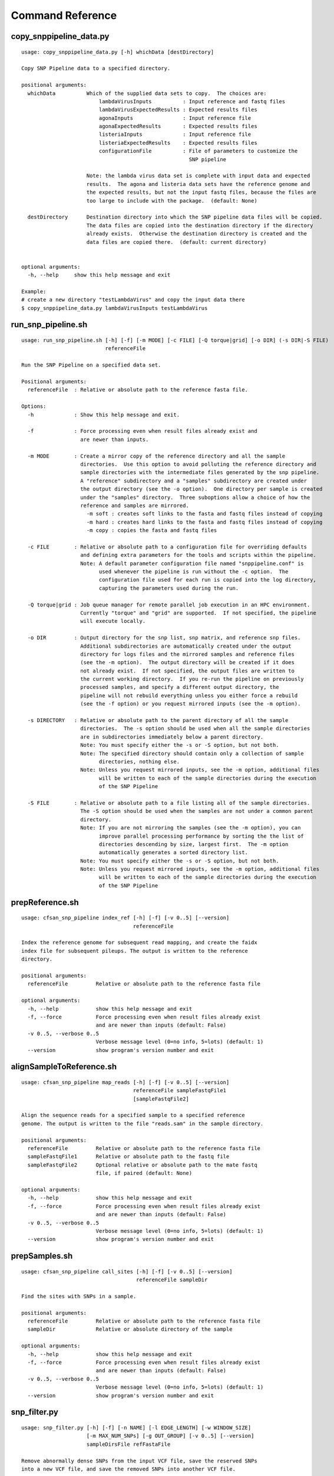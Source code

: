 
.. DO NOT EDIT.
.. This file is machine generated by the make_cmd_reference.sh script.

.. _cmd-ref-label:

=================
Command Reference
=================

copy_snppipeline_data.py
------------------------

::

  usage: copy_snppipeline_data.py [-h] whichData [destDirectory]
  
  Copy SNP Pipeline data to a specified directory.
  
  positional arguments:
    whichData          Which of the supplied data sets to copy.  The choices are:
                           lambdaVirusInputs          : Input reference and fastq files
                           lambdaVirusExpectedResults : Expected results files
                           agonaInputs                : Input reference file
                           agonaExpectedResults       : Expected results files
                           listeriaInputs             : Input reference file
                           listeriaExpectedResults    : Expected results files
                           configurationFile          : File of parameters to customize the
                                                        SNP pipeline
                   
                       Note: the lambda virus data set is complete with input data and expected
                       results.  The agona and listeria data sets have the reference genome and
                       the expected results, but not the input fastq files, because the files are
                       too large to include with the package.  (default: None)
                       
    destDirectory      Destination directory into which the SNP pipeline data files will be copied.
                       The data files are copied into the destination directory if the directory
                       already exists.  Otherwise the destination directory is created and the
                       data files are copied there.  (default: current directory)
                       
  
  optional arguments:
    -h, --help     show this help message and exit
  
  Example:
  # create a new directory "testLambdaVirus" and copy the input data there
  $ copy_snppipeline_data.py lambdaVirusInputs testLambdaVirus

.. _cmd-ref-run-snp-pipeline:

run_snp_pipeline.sh
------------------------

::

  usage: run_snp_pipeline.sh [-h] [-f] [-m MODE] [-c FILE] [-Q torque|grid] [-o DIR] (-s DIR|-S FILE)
                             referenceFile
  
  Run the SNP Pipeline on a specified data set.
  
  Positional arguments:
    referenceFile  : Relative or absolute path to the reference fasta file.
  
  Options:
    -h             : Show this help message and exit.
  
    -f             : Force processing even when result files already exist and 
                     are newer than inputs.
  
    -m MODE        : Create a mirror copy of the reference directory and all the sample 
                     directories.  Use this option to avoid polluting the reference directory and 
                     sample directories with the intermediate files generated by the snp pipeline. 
                     A "reference" subdirectory and a "samples" subdirectory are created under 
                     the output directory (see the -o option).  One directory per sample is created 
                     under the "samples" directory.  Three suboptions allow a choice of how the 
                     reference and samples are mirrored.
                       -m soft : creates soft links to the fasta and fastq files instead of copying
                       -m hard : creates hard links to the fasta and fastq files instead of copying
                       -m copy : copies the fasta and fastq files
  
    -c FILE        : Relative or absolute path to a configuration file for overriding defaults 
                     and defining extra parameters for the tools and scripts within the pipeline. 
                     Note: A default parameter configuration file named "snppipeline.conf" is 
                           used whenever the pipeline is run without the -c option.  The 
                           configuration file used for each run is copied into the log directory, 
                           capturing the parameters used during the run.
  
    -Q torque|grid : Job queue manager for remote parallel job execution in an HPC environment.
                     Currently "torque" and "grid" are supported.  If not specified, the pipeline 
                     will execute locally.
  
    -o DIR         : Output directory for the snp list, snp matrix, and reference snp files.
                     Additional subdirectories are automatically created under the output 
                     directory for logs files and the mirrored samples and reference files 
                     (see the -m option).  The output directory will be created if it does 
                     not already exist.  If not specified, the output files are written to 
                     the current working directory.  If you re-run the pipeline on previously
                     processed samples, and specify a different output directory, the 
                     pipeline will not rebuild everything unless you either force a rebuild 
                     (see the -f option) or you request mirrored inputs (see the -m option).
  
    -s DIRECTORY   : Relative or absolute path to the parent directory of all the sample 
                     directories.  The -s option should be used when all the sample directories
                     are in subdirectories immediately below a parent directory.
                     Note: You must specify either the -s or -S option, but not both.
                     Note: The specified directory should contain only a collection of sample
                           directories, nothing else.
                     Note: Unless you request mirrored inputs, see the -m option, additional files
                           will be written to each of the sample directories during the execution 
                           of the SNP Pipeline
  
    -S FILE        : Relative or absolute path to a file listing all of the sample directories.
                     The -S option should be used when the samples are not under a common parent 
                     directory.  
                     Note: If you are not mirroring the samples (see the -m option), you can
                           improve parallel processing performance by sorting the the list of 
                           directories descending by size, largest first.  The -m option 
                           automatically generates a sorted directory list.
                     Note: You must specify either the -s or -S option, but not both.
                     Note: Unless you request mirrored inputs, see the -m option, additional files
                           will be written to each of the sample directories during the execution 
                           of the SNP Pipeline
  

prepReference.sh
------------------------

::

  usage: cfsan_snp_pipeline index_ref [-h] [-f] [-v 0..5] [--version]
                                      referenceFile
  
  Index the reference genome for subsequent read mapping, and create the faidx
  index file for subsequent pileups. The output is written to the reference
  directory.
  
  positional arguments:
    referenceFile         Relative or absolute path to the reference fasta file
  
  optional arguments:
    -h, --help            show this help message and exit
    -f, --force           Force processing even when result files already exist
                          and are newer than inputs (default: False)
    -v 0..5, --verbose 0..5
                          Verbose message level (0=no info, 5=lots) (default: 1)
    --version             show program's version number and exit

alignSampleToReference.sh
-------------------------

::

  usage: cfsan_snp_pipeline map_reads [-h] [-f] [-v 0..5] [--version]
                                      referenceFile sampleFastqFile1
                                      [sampleFastqFile2]
  
  Align the sequence reads for a specified sample to a specified reference
  genome. The output is written to the file "reads.sam" in the sample directory.
  
  positional arguments:
    referenceFile         Relative or absolute path to the reference fasta file
    sampleFastqFile1      Relative or absolute path to the fastq file
    sampleFastqFile2      Optional relative or absolute path to the mate fastq
                          file, if paired (default: None)
  
  optional arguments:
    -h, --help            show this help message and exit
    -f, --force           Force processing even when result files already exist
                          and are newer than inputs (default: False)
    -v 0..5, --verbose 0..5
                          Verbose message level (0=no info, 5=lots) (default: 1)
    --version             show program's version number and exit

prepSamples.sh
------------------------

::

  usage: cfsan_snp_pipeline call_sites [-h] [-f] [-v 0..5] [--version]
                                       referenceFile sampleDir
  
  Find the sites with SNPs in a sample.
  
  positional arguments:
    referenceFile         Relative or absolute path to the reference fasta file
    sampleDir             Relative or absolute directory of the sample
  
  optional arguments:
    -h, --help            show this help message and exit
    -f, --force           Force processing even when result files already exist
                          and are newer than inputs (default: False)
    -v 0..5, --verbose 0..5
                          Verbose message level (0=no info, 5=lots) (default: 1)
    --version             show program's version number and exit

.. _cmd-ref-snp-filter:

snp_filter.py
------------------------

::

  usage: snp_filter.py [-h] [-f] [-n NAME] [-l EDGE_LENGTH] [-w WINDOW_SIZE]
                       [-m MAX_NUM_SNPs] [-g OUT_GROUP] [-v 0..5] [--version]
                       sampleDirsFile refFastaFile
  
  Remove abnormally dense SNPs from the input VCF file, save the reserved SNPs
  into a new VCF file, and save the removed SNPs into another VCF file.
  
  positional arguments:
    sampleDirsFile        Relative or absolute path to file containing a list of
                          directories -- one per sample
    refFastaFile          Relative or absolute path to the reference fasta file
  
  optional arguments:
    -h, --help            show this help message and exit
    -f, --force           Force processing even when result files already exist
                          and are newer than inputs (default: False)
    -n NAME, --vcfname NAME
                          File name of the input VCF files which must exist in
                          each of the sample directories (default: var.flt.vcf)
    -l EDGE_LENGTH, --edge_length EDGE_LENGTH
                          The length of the edge regions in a contig, in which
                          all SNPs will be removed. (default: 500)
    -w WINDOW_SIZE, --window_size WINDOW_SIZE
                          The length of the window in which the number of SNPs
                          should be no more than max_num_snp. (default: 1000)
    -m MAX_NUM_SNPs, --max_snp MAX_NUM_SNPs
                          The maximum number of SNPs allowed in a window.
                          (default: 3)
    -g OUT_GROUP, --out_group OUT_GROUP
                          Relative or absolute path to the file indicating
                          outgroup samples, one sample ID per line. (default:
                          None)
    -v 0..5, --verbose 0..5
                          Verbose message level (0=no info, 5=lots) (default: 1)
    --version             show program's version number and exit

create_snp_list.py
------------------------

::

  usage: create_snp_list.py [-h] [-f] [-n NAME] [--maxsnps INT] [-o FILE]
                            [-v 0..5] [--version]
                            sampleDirsFile filteredSampleDirsFile
  
  Combine the SNP positions across all samples into a single unified SNP list
  file identifing the postions and sample names where SNPs were called.
  
  positional arguments:
    sampleDirsFile        Relative or absolute path to file containing a list of
                          directories -- one per sample
    filteredSampleDirsFile
                          Relative or absolute path to the output file that will
                          be created containing the filtered list of sample
                          directories -- one per sample. The samples in this
                          file are those without an excessive number of snps.
                          See the --maxsnps parameter.
  
  optional arguments:
    -h, --help            show this help message and exit
    -f, --force           Force processing even when result file already exists
                          and is newer than inputs (default: False)
    -n NAME, --vcfname NAME
                          File name of the VCF files which must exist in each of
                          the sample directories (default: var.flt.vcf)
    --maxsnps INT         Exclude samples having more than this maximum allowed
                          number of SNPs. Set to -1 to disable this function.
                          (default: -1)
    -o FILE, --output FILE
                          Output file. Relative or absolute path to the SNP list
                          file (default: snplist.txt)
    -v 0..5, --verbose 0..5
                          Verbose message level (0=no info, 5=lots) (default: 1)
    --version             show program's version number and exit

.. _cmd-ref-call-consensus:

call_consensus.py
------------------------

::

  usage: call_consensus.py [-h] [-f] [-l FILE] [-e FILE] [-o FILE] [-q INT]
                           [-c FREQ] [-d INT] [-b FREQ] [--vcfFileName NAME]
                           [--vcfRefName NAME] [--vcfAllPos]
                           [--vcfPreserveRefCase] [--vcfFailedSnpGt {.,0,1}]
                           [-v 0..5] [--version]
                           allPileupFile
  
  Call the consensus base for a sample at the specified positions where SNPs
  were previously called in any of the samples. Generates a single-sequence
  fasta file with one base per specified position.
  
  positional arguments:
    allPileupFile         Relative or absolute path to the genome-wide pileup
                          file for this sample.
  
  optional arguments:
    -h, --help            show this help message and exit
    -f, --force           Force processing even when result file already exists
                          and is newer than inputs. (default: False)
    -l FILE, --snpListFile FILE
                          Relative or absolute path to the SNP list file across
                          all samples. (default: snplist.txt)
    -e FILE, --excludeFile FILE
                          VCF file of positions to exclude. (default: None)
    -o FILE, --output FILE
                          Output file. Relative or absolute path to the
                          consensus fasta file for this sample. (default:
                          consensus.fasta)
    -q INT, --minBaseQual INT
                          Mimimum base quality score to count a read. All other
                          snp filters take effect after the low-quality reads
                          are discarded. (default: 0)
    -c FREQ, --minConsFreq FREQ
                          Consensus frequency. Mimimum fraction of high-quality
                          reads supporting the consensus to make a call.
                          (default: 0.6)
    -d INT, --minConsStrdDpth INT
                          Consensus strand depth. Minimum number of high-quality
                          reads supporting the consensus which must be present
                          on both the forward and reverse strands to make a
                          call. (default: 0)
    -b FREQ, --minConsStrdBias FREQ
                          Strand bias. Minimum fraction of the high-quality
                          consensus-supporting reads which must be present on
                          both the forward and reverse strands to make a call.
                          The numerator of this fraction is the number of high-
                          quality consensus-supporting reads on one strand. The
                          denominator is the total number of high-quality
                          consensus-supporting reads on both strands combined.
                          (default: 0)
    --vcfFileName NAME    VCF Output file name. If specified, a VCF file with
                          this file name will be created in the same directory
                          as the consensus fasta file for this sample. (default:
                          None)
    --vcfRefName NAME     Name of the reference file. This is only used in the
                          generated VCF file header. (default: Unknown
                          reference)
    --vcfAllPos           Flag to cause VCF file generation at all positions,
                          not just the snp positions. This has no effect on the
                          consensus fasta file, it only affects the VCF file.
                          This capability is intended primarily as a diagnostic
                          tool and enabling this flag will greatly increase
                          execution time. (default: False)
    --vcfPreserveRefCase  Flag to cause the VCF file generator to emit each
                          reference base in uppercase/lowercase as it appears in
                          the reference sequence file. If not specified, the
                          reference base is emitted in uppercase. (default:
                          False)
    --vcfFailedSnpGt {.,0,1}
                          Controls the VCF file GT data element when a snp fails
                          filters. Possible values: .) The GT element will be a
                          dot, indicating unable to make a call. 0) The GT
                          element will be 0, indicating the reference base. 1)
                          The GT element will be the ALT index of the most
                          commonly occuring base, usually 1. (default: .)
    -v 0..5, --verbose 0..5
                          Verbose message level (0=no info, 5=lots) (default: 1)
    --version             show program's version number and exit


mergeVcf.sh
---------------------------

::

  usage: cfsan_snp_pipeline merge_vcfs [-h] [-f] [-n NAME] [-o FILE] [-v 0..5]
                                       [--version]
                                       sampleDirsFile
  
  Merge the consensus vcf files from all samples into a single multi-vcf file
  for all samples.
  
  positional arguments:
    sampleDirsFile        Relative or absolute path to file containing a list of
                          directories -- one per sample
  
  optional arguments:
    -h, --help            show this help message and exit
    -f, --force           Force processing even when result files already exist
                          and are newer than inputs (default: False)
    -n NAME, --vcfname NAME
                          File name of the vcf files which must exist in each of
                          the sample directories (default: consensus.vcf)
    -o FILE, --output FILE
                          Output file. Relative or absolute path to the merged
                          multi-vcf file (default: snpma.vcf)
    -v 0..5, --verbose 0..5
                          Verbose message level (0=no info, 5=lots) (default: 1)
    --version             show program's version number and exit

create_snp_matrix.py
------------------------

::

  usage: create_snp_matrix.py [-h] [-f] [-c NAME] [-o FILE] [-v 0..5]
                              [--version]
                              sampleDirsFile
  
  Create the SNP matrix containing the consensus base for each of the samples at
  the positions where SNPs were called in any of the samples. The matrix
  contains one row per sample and one column per SNP position. Non-SNP positions
  are not included in the matrix. The matrix is formatted as a fasta file, with
  each sequence (all of identical length) corresponding to the SNPs in the
  correspondingly named sequence.
  
  positional arguments:
    sampleDirsFile        Relative or absolute path to file containing a list of
                          directories -- one per sample
  
  optional arguments:
    -h, --help            show this help message and exit
    -f, --force           Force processing even when result file already exists
                          and is newer than inputs (default: False)
    -c NAME, --consFileName NAME
                          File name of the previously created consensus SNP call
                          file which must exist in each of the sample
                          directories (default: consensus.fasta)
    -o FILE, --output FILE
                          Output file. Relative or absolute path to the SNP
                          matrix file (default: snpma.fasta)
    -v 0..5, --verbose 0..5
                          Verbose message level (0=no info, 5=lots) (default: 1)
    --version             show program's version number and exit


calculate_snp_distances.py
---------------------------

::

  usage: calculate_snp_distances.py [-h] [-f] [-p FILE] [-m FILE] [-v 0..5]
                                    [--version]
                                    snpMatrixFile
  
  Calculate pairwise SNP distances from the multi-fasta SNP matrix. Generates a
  file of pairwise distances and a file containing a matrix of distances.
  
  positional arguments:
    snpMatrixFile         Relative or absolute path to the input multi-fasta SNP
                          matrix file.
  
  optional arguments:
    -h, --help            show this help message and exit
    -f, --force           Force processing even when result file already exists
                          and is newer than inputs (default: False)
    -p FILE, --pairs FILE
                          Relative or absolute path to the pairwise distance
                          output file. (default: None)
    -m FILE, --matrix FILE
                          Relative or absolute path to the distance matrix
                          output file. (default: None)
    -v 0..5, --verbose 0..5
                          Verbose message level (0=no info, 5=lots) (default: 1)
    --version             show program's version number and exit

create_snp_reference_seq.py
---------------------------

::

  usage: create_snp_reference_seq.py [-h] [-f] [-l FILE] [-o FILE] [-v 0..5]
                                     [--version]
                                     referenceFile
  
  Write reference sequence bases at SNP locations to a fasta file.
  
  positional arguments:
    referenceFile         Relative or absolute path to the reference bases file
                          in fasta format
  
  optional arguments:
    -h, --help            show this help message and exit
    -f, --force           Force processing even when result file already exists
                          and is newer than inputs (default: False)
    -l FILE, --snpListFile FILE
                          Relative or absolute path to the SNP list file
                          (default: snplist.txt)
    -o FILE, --output FILE
                          Output file. Relative or absolute path to the SNP
                          reference sequence file (default: referenceSNP.fasta)
    -v 0..5, --verbose 0..5
                          Verbose message level (0=no info, 5=lots) (default: 1)
    --version             show program's version number and exit

collectSampleMetrics.sh
---------------------------

::

  usage: cfsan_snp_pipeline collect_metrics [-h] [-f] [-o FILE] [-m INT]
                                            [-c NAME] [-C NAME] [-v NAME]
                                            [-V NAME] [--verbose 0..5]
                                            [--version]
                                            sampleDir referenceFile
  
  Collect alignment, coverage, and variant metrics for a single specified
  sample.
  
  positional arguments:
    sampleDir             Relative or absolute directory of the sample
    referenceFile         Relative or absolute path to the reference fasta file
  
  optional arguments:
    -h, --help            show this help message and exit
    -f, --force           Force processing even when result files already exist
                          and are newer than inputs (default: False)
    -o FILE, --output FILE
                          Output file. Relative or absolute path to the metrics
                          file (default: metrics)
    -m INT, --maxsnps INT
                          Maximum allowed number of SNPs per sample (default:
                          -1)
    -c NAME               File name of the consensus fasta file which must exist
                          in the sample directory (default: consensus.fasta)
    -C NAME               File name of the consensus preserved fasta file which
                          must exist in the sample directory (default:
                          consensus_preserved.fasta)
    -v NAME               File name of the consensus vcf file which must exist
                          in the sample directory (default: consensus.vcf)
    -V NAME               File name of the consensus preserved vcf file which
                          must exist in the sample directory (default:
                          consensus_preserved.vcf)
    --verbose 0..5        Verbose message level (0=no info, 5=lots) (default: 1)
    --version             show program's version number and exit

combineSampleMetrics.sh
---------------------------

::

  usage: cfsan_snp_pipeline combine_metrics [-h] [-f] [-n NAME] [-o FILE] [-s]
                                            [-v 0..5] [--version]
                                            sampleDirsFile
  
  Combine the metrics from all samples into a single table of metrics for all
  samples. The output is a tab-separated-values file with a row for each sample
  and a column for each metric. Before running this command, the metrics for
  each sample must be created by the collectSampleMetrics.sh script.
  
  positional arguments:
    sampleDirsFile        Relative or absolute path to file containing a list of
                          directories -- one per sample
  
  optional arguments:
    -h, --help            show this help message and exit
    -f, --force           Force processing even when result files already exist
                          and are newer than inputs (default: False)
    -n NAME, --metrics NAME
                          File name of the metrics files which must exist in
                          each of the sample directories. (default: metrics)
    -o FILE, --output FILE
                          Output file. Relative or absolute path to the combined
                          metrics file. (default: metrics.tsv)
    -s, --spaces          Emit column headings with spaces instead of
                          underscores (default: False)
    -v 0..5, --verbose 0..5
                          Verbose message level (0=no info, 5=lots) (default: 1)
    --version             show program's version number and exit
